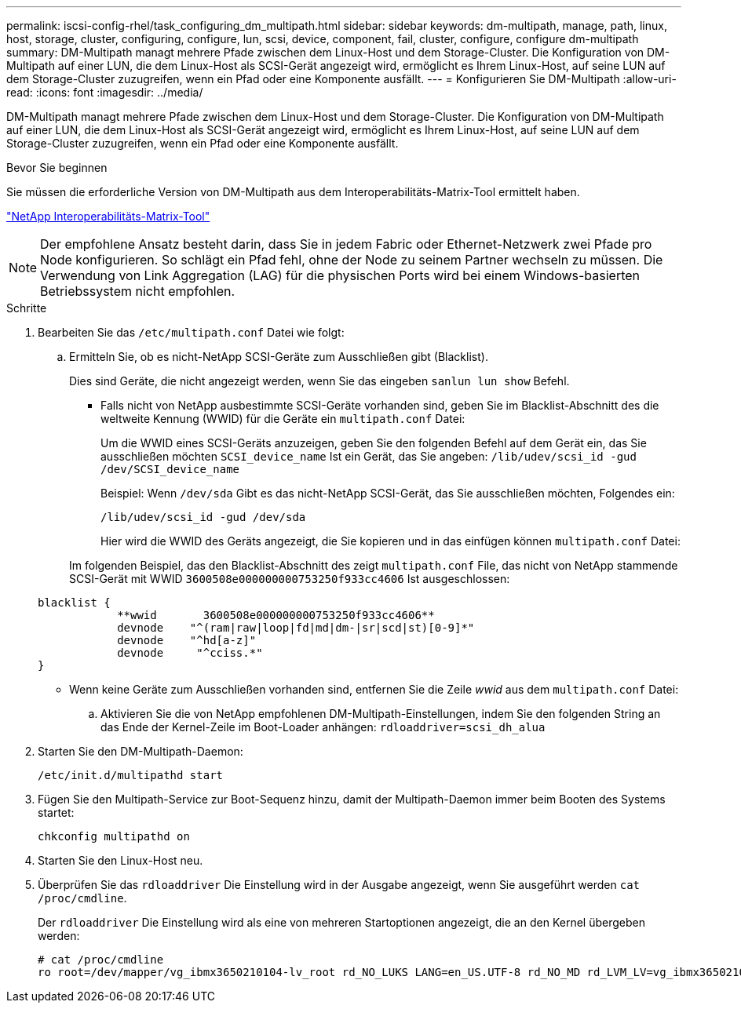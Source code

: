 ---
permalink: iscsi-config-rhel/task_configuring_dm_multipath.html 
sidebar: sidebar 
keywords: dm-multipath, manage, path, linux, host, storage, cluster, configuring, configure, lun, scsi, device, component, fail, cluster, configure, configure dm-multipath 
summary: DM-Multipath managt mehrere Pfade zwischen dem Linux-Host und dem Storage-Cluster. Die Konfiguration von DM-Multipath auf einer LUN, die dem Linux-Host als SCSI-Gerät angezeigt wird, ermöglicht es Ihrem Linux-Host, auf seine LUN auf dem Storage-Cluster zuzugreifen, wenn ein Pfad oder eine Komponente ausfällt. 
---
= Konfigurieren Sie DM-Multipath
:allow-uri-read: 
:icons: font
:imagesdir: ../media/


[role="lead"]
DM-Multipath managt mehrere Pfade zwischen dem Linux-Host und dem Storage-Cluster. Die Konfiguration von DM-Multipath auf einer LUN, die dem Linux-Host als SCSI-Gerät angezeigt wird, ermöglicht es Ihrem Linux-Host, auf seine LUN auf dem Storage-Cluster zuzugreifen, wenn ein Pfad oder eine Komponente ausfällt.

.Bevor Sie beginnen
Sie müssen die erforderliche Version von DM-Multipath aus dem Interoperabilitäts-Matrix-Tool ermittelt haben.

https://mysupport.netapp.com/matrix["NetApp Interoperabilitäts-Matrix-Tool"]

[NOTE]
====
Der empfohlene Ansatz besteht darin, dass Sie in jedem Fabric oder Ethernet-Netzwerk zwei Pfade pro Node konfigurieren. So schlägt ein Pfad fehl, ohne der Node zu seinem Partner wechseln zu müssen. Die Verwendung von Link Aggregation (LAG) für die physischen Ports wird bei einem Windows-basierten Betriebssystem nicht empfohlen.

====
.Schritte
. Bearbeiten Sie das `/etc/multipath.conf` Datei wie folgt:
+
.. Ermitteln Sie, ob es nicht-NetApp SCSI-Geräte zum Ausschließen gibt (Blacklist).
+
Dies sind Geräte, die nicht angezeigt werden, wenn Sie das eingeben `sanlun lun show` Befehl.

+
*** Falls nicht von NetApp ausbestimmte SCSI-Geräte vorhanden sind, geben Sie im Blacklist-Abschnitt des die weltweite Kennung (WWID) für die Geräte ein `multipath.conf` Datei:
+
Um die WWID eines SCSI-Geräts anzuzeigen, geben Sie den folgenden Befehl auf dem Gerät ein, das Sie ausschließen möchten `SCSI_device_name` Ist ein Gerät, das Sie angeben: `/lib/udev/scsi_id -gud /dev/SCSI_device_name`

+
Beispiel: Wenn `/dev/sda` Gibt es das nicht-NetApp SCSI-Gerät, das Sie ausschließen möchten, Folgendes ein:

+
`/lib/udev/scsi_id -gud /dev/sda`

+
Hier wird die WWID des Geräts angezeigt, die Sie kopieren und in das einfügen können `multipath.conf` Datei:

+
Im folgenden Beispiel, das den Blacklist-Abschnitt des zeigt `multipath.conf` File, das nicht von NetApp stammende SCSI-Gerät mit WWID `3600508e000000000753250f933cc4606` Ist ausgeschlossen:

+
[listing]
----
blacklist {
            **wwid       3600508e000000000753250f933cc4606**
            devnode    "^(ram|raw|loop|fd|md|dm-|sr|scd|st)[0-9]*"
            devnode    "^hd[a-z]"
            devnode     "^cciss.*"
}
----
*** Wenn keine Geräte zum Ausschließen vorhanden sind, entfernen Sie die Zeile _wwid_ aus dem `multipath.conf` Datei:


.. Aktivieren Sie die von NetApp empfohlenen DM-Multipath-Einstellungen, indem Sie den folgenden String an das Ende der Kernel-Zeile im Boot-Loader anhängen: `rdloaddriver=scsi_dh_alua`


. Starten Sie den DM-Multipath-Daemon:
+
`/etc/init.d/multipathd start`

. Fügen Sie den Multipath-Service zur Boot-Sequenz hinzu, damit der Multipath-Daemon immer beim Booten des Systems startet:
+
`chkconfig multipathd on`

. Starten Sie den Linux-Host neu.
. Überprüfen Sie das `rdloaddriver` Die Einstellung wird in der Ausgabe angezeigt, wenn Sie ausgeführt werden `cat /proc/cmdline`.
+
Der `rdloaddriver` Die Einstellung wird als eine von mehreren Startoptionen angezeigt, die an den Kernel übergeben werden:

+
[listing]
----
# cat /proc/cmdline
ro root=/dev/mapper/vg_ibmx3650210104-lv_root rd_NO_LUKS LANG=en_US.UTF-8 rd_NO_MD rd_LVM_LV=vg_ibmx3650210104/lv_root SYSFONT=latarcyrheb-sun16 rd_LVM_LV=vg_ibmx3650210104/lv_swap crashkernel=129M@0M  KEYBOARDTYPE=pc KEYTABLE=us rd_NO_DM rhgb quiet **rdloaddriver=scsi_dh_alua**
----

